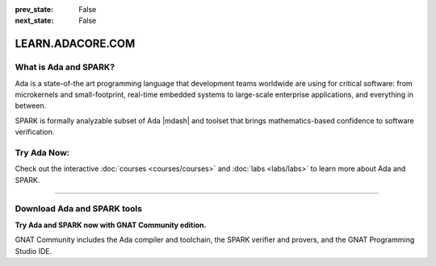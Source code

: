.. meta::
  :author: AdaCore

:prev_state: False
:next_state: False

LEARN.ADACORE.COM
===================

.. raw:: html

  <a href="https://github.com/AdaCore/learn"><i class="fab fa-github"></i> Edit on GitHub</a><br><br>

What is Ada and SPARK?
-----------------------

Ada is a state-of-the art programming language that development teams worldwide
are using for critical software: from microkernels and small-footprint,
real-time embedded systems to large-scale enterprise applications, and
everything in between.

SPARK is formally analyzable subset of Ada |mdash| and toolset that brings
mathematics-based confidence to software verification.

Try Ada Now:
-------------

.. code:: ada run_button project=Introduction

    with Ada.Text_IO; use Ada.Text_IO;

    procedure Learn is

       subtype Alphabet is Character range 'A' .. 'Z';

    begin

       Put_Line ("Learning Ada from " & Alphabet'First & " to " & Alphabet'Last);

    end Learn;

Check out the interactive
:doc:`courses <courses/courses>`
and
:doc:`labs <labs/labs>`
to learn more about Ada and SPARK.

-------------

.. container:: content-blocks

    .. toctree::
       :maxdepth: 4

       About <about>
       Courses <courses/courses>
       Labs <labs/labs>

Download Ada and SPARK tools
------------------------------

.. container:: download-button

    .. image:: images/GNAT-Community-download.png
        :target: https://www.adacore.com/download
        :alt: Gnatcommunity Download
        :width: 100pc

**Try Ada and SPARK now with GNAT Community edition.**

GNAT Community includes the Ada compiler and toolchain, the SPARK verifier and provers, and the GNAT Programming Studio IDE.
